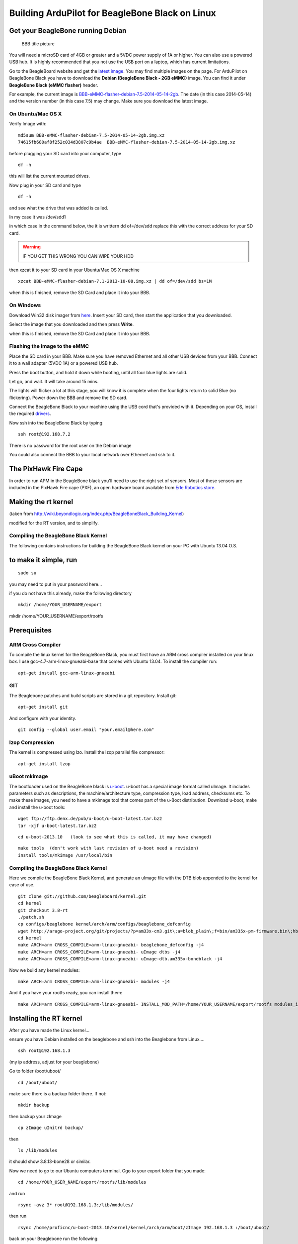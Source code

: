 .. _building-for-beaglebone-black-on-linux:

================================================
Building ArduPilot for BeagleBone Black on Linux
================================================

Get your BeagleBone running Debian
==================================

.. figure:: ../images/BBB_layout.jpg
   :target: ../_images/BBB_layout.jpg

   BBB title picture

You will need a microSD card of 4GB or greater and a 5VDC power supply
of 1A or higher. You can also use a powered USB hub. It is highly
recommended that you not use the USB port on a laptop, which has current
limitations.

Go to the BeagleBoard website and get the `latest image <http://beagleboard.org/latest-images>`__. You may find multiple
images on the page. For ArduPilot on BeagleBone Black you have to
download the **Debian (BeagleBone Black - 2GB eMMC)** image. You
can find it under **BeagleBone Black (eMMC flasher)** header.

For example, the current image
is `BBB-eMMC-flasher-debian-7.5-2014-05-14-2gb <http://debian.beagleboard.org/images/BBB-eMMC-flasher-debian-7.5-2014-05-14-2gb.img.xz>`__.
The date (in this case 2014-05-14) and the version number (in this case
7.5) may change. Make sure you download the latest image.

On Ubuntu/Mac OS X
------------------

Verify Image with:

::

    md5sum BBB-eMMC-flasher-debian-7.5-2014-05-14-2gb.img.xz
    74615fb680af8f252c034d3807c9b4ae  BBB-eMMC-flasher-debian-7.5-2014-05-14-2gb.img.xz

before plugging your SD card into your computer, type

::

     df -h

this will list the current mounted drives.

Now plug in your SD card and type

::

    df -h

and see what the drive that was added is called.

In my case it was /dev/sdd1

in which case in the command below, the it is writtern dd of=/dev/sdd 
replace this with the correct address for your SD card.

.. warning::

   IF YOU GET THIS WRONG YOU CAN WIPE YOUR HDD

then xzcat it to your SD card in your Ubuntu/Mac OS X machine

::

    xzcat BBB-eMMC-flasher-debian-7.1-2013-10-08.img.xz | dd of=/dev/sdd bs=1M

when this is finished, remove the SD Card and place it into your BBB.

On Windows
----------

Download Win32 disk imager from
`here <http://sourceforge.net/projects/win32diskimager/>`__. Insert your
SD card, then start the application that you downloaded.

Select the image that you downloaded and then press \ **Write**.

when this is finished, remove the SD Card and place it into your BBB.

Flashing the image to the eMMC
------------------------------

Place the SD card in your BBB. Make sure you have removed Ethernet and
all other USB devices from your BBB. Connect it to a wall adapter (5VDC
1A) or a powered USB hub.

Press the boot button, and hold it down while booting, until all four
blue lights are solid.

Let go, and wait. It will take around 15 mins.

The lights will flicker a lot at this stage, you will know it is
complete when the four lights return to solid Blue (no flickering).
Power down the BBB and remove the SD card.

Connect the BeagleBone Black to your machine using the USB cord that's
provided with it. Depending on your OS, install the required
`drivers <http://beagleboard.org/Getting%20Started#step2>`__.

Now ssh into the BeagleBone Black by typing

::

     ssh root@192.168.7.2

There is no password for the root user on the Debian image

You could also connect the BBB to your local network over Ethernet and
ssh to it.

The PixHawk Fire Cape
=====================

In order to run APM in the BeagleBone black you'll need to use the right
set of sensors. Most of these sensors are included in the PixHawk Fire
cape (PXF), an open hardware board available from `Erle Robotics store <https://erlerobotics.com/blog/product/pixhawk-fire-cape/>`__.

Making the rt kernel
====================

(taken from
http://wiki.beyondlogic.org/index.php/BeagleBoneBlack_Building_Kernel)

modified for the RT version, and to simplify.

Compiling the BeagleBone Black Kernel
-------------------------------------

The following contains instructions for building the BeagleBone Black
kernel on your PC with Ubuntu 13.04 O.S.

to make it simple, run
======================

::

    sudo su

you may need to put in your password here...

if you do not have this already, make the following directory

::

    mkdir /home/YOUR_USERNAME/export

mkdir /home/YOUR_USERNAME/export/rootfs

Prerequisites
=============

ARM Cross Compiler
------------------

To compile the linux kernel for the BeagleBone Black, you must first
have an ARM cross compiler installed on your linux box. I use
gcc-4.7-arm-linux-gnueabi-base that comes with Ubuntu 13.04. To install
the compiler run:

::

    apt-get install gcc-arm-linux-gnueabi

GIT
---

The Beaglebone patches and build scripts are stored in a git repository.
Install git:

::

    apt-get install git

And configure with your identity.

::

    git config --global user.email "your.email@here.com"

lzop Compression
----------------

The kernel is compressed using lzo. Install the lzop parallel file
compressor:

::

    apt-get install lzop

uBoot mkimage
-------------

The bootloader used on the BeagleBone black is
`u-boot <http://www.denx.de/wiki/U-Boot>`__. u-boot has a special image
format called uImage. It includes parameters such as descriptions, the
machine/architecture type, compression type, load address, checksums
etc. To make these images, you need to have a mkimage tool that comes
part of the u-Boot distribution. Download u-boot, make and install the
u-boot tools:

::

    wget ftp://ftp.denx.de/pub/u-boot/u-boot-latest.tar.bz2
    tar -xjf u-boot-latest.tar.bz2

::

    cd u-boot-2013.10   (look to see what this is called, it may have changed)

::

    make tools  (don't work with last revision of u-boot need a revision)
    install tools/mkimage /usr/local/bin

Compiling the BeagleBone Black Kernel
-------------------------------------

Here we compile the BeagleBone Black Kernel, and generate an uImage file
with the DTB blob appended to the kernel for ease of use.

::

    git clone git://github.com/beagleboard/kernel.git
    cd kernel
    git checkout 3.8-rt
    ./patch.sh
    cp configs/beaglebone kernel/arch/arm/configs/beaglebone_defconfig
    wget http://arago-project.org/git/projects/?p=am33x-cm3.git\;a=blob_plain\;f=bin/am335x-pm-firmware.bin\;hb=HEAD -O kernel/firmware/am335x-pm-firmware.bin
    cd kernel
    make ARCH=arm CROSS_COMPILE=arm-linux-gnueabi- beaglebone_defconfig -j4
    make ARCH=arm CROSS_COMPILE=arm-linux-gnueabi- uImage dtbs -j4
    make ARCH=arm CROSS_COMPILE=arm-linux-gnueabi- uImage-dtb.am335x-boneblack -j4

Now we build any kernel modules:

::

    make ARCH=arm CROSS_COMPILE=arm-linux-gnueabi- modules -j4

And if you have your rootfs ready, you can install them:

::

    make ARCH=arm CROSS_COMPILE=arm-linux-gnueabi- INSTALL_MOD_PATH=/home/YOUR_USERNAME/export/rootfs modules_install

Installing the RT kernel
========================

After you have made the Linux kernel...

ensure you have Debian installed on the beaglebone and ssh into the
Beaglebone from Linux....

::

    ssh root@192.168.1.3

(my ip address, adjust for your beaglebone)

Go to folder /boot/uboot/

::

    cd /boot/uboot/

make sure there is a backup folder there. If not:

::

    mkdir backup

then backup your zImage

::

    cp zImage uInitrd backup/

then

::

    ls /lib/modules

it should show 3.8.13-bone28 or similar.

Now we need to go to our Ubuntu computers terminal. Ggo to your export
folder that you made:

::

    cd /home/YOUR_USER_NAME/export/rootfs/lib/modules

and run

::

    rsync -avz 3* root@192.168.1.3:/lib/modules/

then run

::

    rsync /home/proficnc/u-boot-2013.10/kernel/kernel/arch/arm/boot/zImage 192.168.1.3 :/boot/uboot/

back on your Beaglebone run the following

::

     ls /lib/modules

you should now have both the old file and the new rt folder.

Now type:

::

    sync
    reboot

Some useful tips
----------------

Hooking up the sensors
======================

When hooking up your Sensor board it connects as follows (using SHORT
wires)

.. figure:: ../images/BBB_I2C.jpg
   :target: ../_images/BBB_I2C.jpg

   i2c connection

I2c Debug
=========

To detect if the i2c is working, you can use the following command

::

         i2cdetect -r 1

.. figure:: ../images/BBB_I2C_check.jpg
   :target: ../_images/BBB_I2C_check.jpg

   i2c check

The numbers:  1e, 53, 69, 77 are the MAG, Gyro, Accel, and Baro.(not in
that order)

Hooking up your GPS
===================

To be added

Hooking up your Receiver
========================

To be added

Hooking up your servos
======================

To be added

Hooking up your Airspeed sensor
===============================

To be added

Devices tested so far
=====================

Responded with the Who Am I request on SPI

1. MPU6000

2. MPU9250 (may have compass issues due to soldering of jumper wire)

3. MS5611 (SPI)

Not responding on SPI

1 LSM9DS0 ( soldering issue, no connection to I/O

Responded to I2C detect

1. CapeID EEPROM 0x54h AT24CS32

2. CapeID COA_OTP 0x5Ch AT24CS32

3. Crypto 0x64h ATSHA204

4. Airspeed 0x28h MS4525DO-DS3AIXXXDS

5. Compass Ext 0x1eh HMC5883L

6. Power management 0x24 TPS65217C

7. on-board EEProm 0x50h unknown

8. HDMI core.... unused, do not enable 0x34

Not responded to I2C test

1. MS5611 (I2C) 0x76h

2. RGB LED Driver 0x55h TCA62724 (is conflicting with non existent Cape
eeprom)

Adjusting the BBB clock
=======================

``cpufreq-info`` shows your current frequency

.. figure:: ../images/BBB_clock_check.jpg
   :target: ../_images/BBB_clock_check.jpg

   clock check

Edit /etc/default/cpufrequtils (you might need to create it if it
doesn't exist). Specify the governor with the GOVERNOR variable:

::

    nano /etc/default/cpufrequtils

add the following......

::

    # valid values: userspace conservative powersave ondemand performance
    # get them from cat /sys/devices/system/cpu/cpu0/cpufreq/scaling_available_governors

::

    GOVERNOR="performance"

CTRL-X to exit

Y to save

Reboot, and check to see that it has worked

Installing and Making ArduPilot on BBB
======================================

install git, make, gawk, g++, arduino-core on your BBB

::

    apt-get install git make gawk g++ arduino-core
    git clone git://github.com/ArduPilot/ardupilot.git
    cd ardupilot
    git submodule update --init --recursive

then open

::

    cd ArduPlane

or

::

     cd ardupilot/ArduCopter

or

::

     cd ardupilot/APMRover2

or

::

     cd ardupilot/AntennaTracker

then

::

    make linux

from this directory, run the tmp/Plane.elf (or Copter, or Rover)

::

     tmp/Plane.elf

Connecting to GCS
=================

To be added……………

Status
======

The following table sumarizes the \ *driver development status*:

+--------------------------------------------------------+-----------------------------------------------------------------------------------------------------------------+
| Milestone                                              | Status                                                                                                          |
+========================================================+=================================================================================================================+
| ArduPilot running in the BBB (I2C connected sensors)   | Ok                                                                                                              |
+--------------------------------------------------------+-----------------------------------------------------------------------------------------------------------------+
| Device Tree for the PXF                                | WIP                                                                                                             |
+--------------------------------------------------------+-----------------------------------------------------------------------------------------------------------------+
| MPU6000 SPI userspace driver                           | Ok                                                                                                              |
+--------------------------------------------------------+-----------------------------------------------------------------------------------------------------------------+
| MPU9150 I2C userspace driver                           | Ok                                                                                                              |
+--------------------------------------------------------+-----------------------------------------------------------------------------------------------------------------+
| LSM9DS0 SPI userspace driver                           | Coded                                                                                                           |
+--------------------------------------------------------+-----------------------------------------------------------------------------------------------------------------+
| MPU9250 SPI userspace driver                           | Coded                                                                                                           |
+--------------------------------------------------------+-----------------------------------------------------------------------------------------------------------------+
| MS5611 I2C/SPI userspace driver                        | Coded                                                                                                           |
+--------------------------------------------------------+-----------------------------------------------------------------------------------------------------------------+
| GPIO userspace driver                                  | WIP                                                                                                             |
+--------------------------------------------------------+-----------------------------------------------------------------------------------------------------------------+
| I2CDriver multi-bus aware                              | WIP                                                                                                             |
+--------------------------------------------------------+-----------------------------------------------------------------------------------------------------------------+
| AP_InertialSensor_Linux                                | ToDo                                                                                                            |
+--------------------------------------------------------+-----------------------------------------------------------------------------------------------------------------+
| PRU PWM driver                                         |  Ok (`issue <https://groups.google.com/forum/#!topic/beaglepilot/7DKcdm0AEPo>`__ with the PREEMPT_RT kernel)    |
+--------------------------------------------------------+-----------------------------------------------------------------------------------------------------------------+
| MPU6000 SPI kernel driver                              | WIP                                                                                                             |
+--------------------------------------------------------+-----------------------------------------------------------------------------------------------------------------+
| MPU9150 I2C kernel driver                              | ToDo                                                                                                            |
+--------------------------------------------------------+-----------------------------------------------------------------------------------------------------------------+
| LSM9DS0 SPI kernel driver                              | ToDo                                                                                                            |
+--------------------------------------------------------+-----------------------------------------------------------------------------------------------------------------+
| MPU9250 SPI kernel driver                              | ToDo                                                                                                            |
+--------------------------------------------------------+-----------------------------------------------------------------------------------------------------------------+
| MS5611 I2C/SPI kernel driver                           | ToDo                                                                                                            |
+--------------------------------------------------------+-----------------------------------------------------------------------------------------------------------------+

*Status: ``Ok``, ``Coded`` (needs test), ``WIP`` (work in progress), ``Issue``, ``ToDo``*
